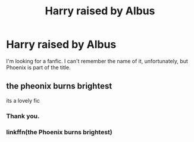 #+TITLE: Harry raised by Albus

* Harry raised by Albus
:PROPERTIES:
:Author: Cancelled_for_A
:Score: 4
:DateUnix: 1560809621.0
:DateShort: 2019-Jun-18
:END:
I'm looking for a fanfic. I can't remember the name of it, unfortunately, but Phoenix is part of the title.


** the pheonix burns brightest

its a lovely fic
:PROPERTIES:
:Author: CommanderL3
:Score: 8
:DateUnix: 1560812072.0
:DateShort: 2019-Jun-18
:END:

*** Thank you.
:PROPERTIES:
:Author: Cancelled_for_A
:Score: 1
:DateUnix: 1560820720.0
:DateShort: 2019-Jun-18
:END:


*** linkffn(the Phoenix burns brightest)
:PROPERTIES:
:Author: Namzeh011
:Score: 1
:DateUnix: 1560833618.0
:DateShort: 2019-Jun-18
:END:
